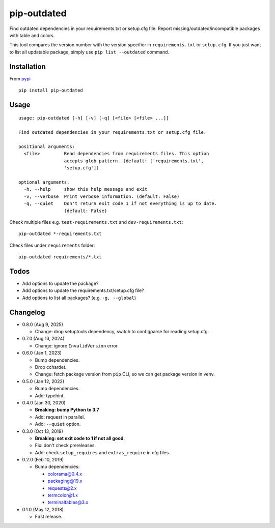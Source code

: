 pip-outdated
============

.. image:: https://travis-ci.com/eight04/pip-outdated.svg?branch=master
    :target: https://travis-ci.com/eight04/pip-outdated
    
.. image:: https://codecov.io/gh/eight04/pip-outdated/branch/master/graph/badge.svg
  :target: https://codecov.io/gh/eight04/pip-outdated

Find outdated dependencies in your requirements.txt or setup.cfg file. Report missing/outdated/incompatible packages with table and colors.

This tool compares the version number with the version specifier in ``requirements.txt`` or ``setup.cfg``. If you just want to list all updatable package, simply use ``pip list --outdated`` command.

Installation
------------

From `pypi <https://pypi.org/project/pip-outdated/>`__

::

	pip install pip-outdated

Usage
-----

::

  usage: pip-outdated [-h] [-v] [-q] [<file> [<file> ...]]

  Find outdated dependencies in your requirements.txt or setup.cfg file.

  positional arguments:
    <file>         Read dependencies from requirements files. This option
                   accepts glob pattern. (default: ['requirements.txt',
                   'setup.cfg'])

  optional arguments:
    -h, --help     show this help message and exit
    -v, --verbose  Print verbose information. (default: False)
    -q, --quiet    Don't return exit code 1 if not everything is up to date.
                   (default: False)
    
Check multiple files e.g. ``test-requirements.txt`` and ``dev-requirements.txt``::

  pip-outdated *-requirements.txt
  
Check files under ``requirements`` folder::

  pip-outdated requirements/*.txt
  
Todos
-----

* Add options to update the package?
* Add options to update the requirements.txt/setup.cfg file?
* Add options to list all packages? (e.g. ``-g, --global``)

Changelog
---------

* 0.8.0 (Aug 9, 2025)

  - Change: drop setuptools dependency, switch to configparse for reading setup.cfg.

* 0.7.0 (Aug 13, 2024)

  - Change: ignore ``InvalidVersion`` error.

* 0.6.0 (Jan 1, 2023)

  - Bump dependencies.
  - Drop cchardet.
  - Change: fetch package version from ``pip`` CLI, so we can get package version in venv.

* 0.5.0 (Jan 12, 2022)

  - Bump dependencies.
  - Add: typehint.

* 0.4.0 (Jan 30, 2020)

  - **Breaking: bump Python to 3.7**
  - Add: request in parallel.
  - Add: ``--quiet`` option.

* 0.3.0 (Oct 13, 2019)

  - **Breaking: set exit code to 1 if not all good.**
  - Fix: don't check prereleases.
  - Add: check ``setup_requires`` and ``extras_require`` in cfg files.

* 0.2.0 (Feb 10, 2019)

  - Bump dependencies:
  
    - colorama@0.4.x
    - packaging@19.x
    - requests@2.x
    - termcolor@1.x
    - terminaltables@3.x

* 0.1.0 (May 12, 2018)

  - First release.

